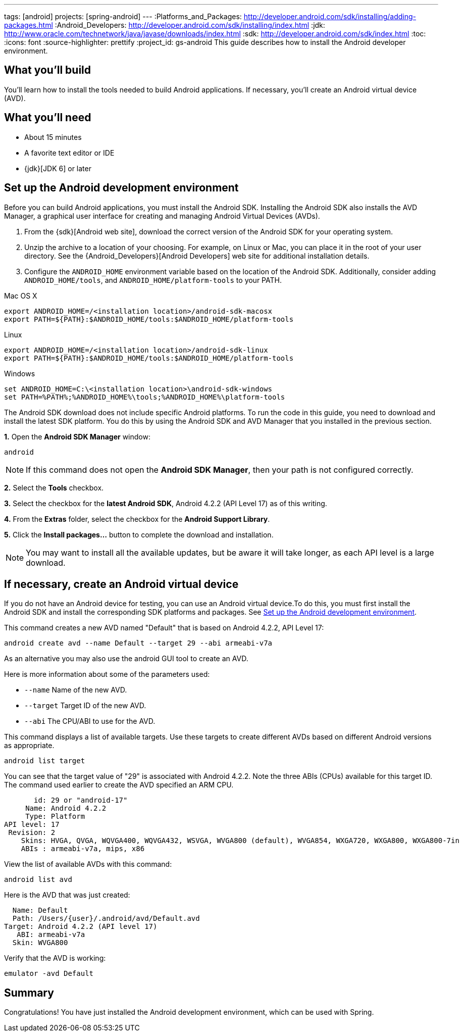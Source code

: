 ---
tags: [android]
projects: [spring-android]
---
:Platforms_and_Packages: http://developer.android.com/sdk/installing/adding-packages.html
:Android_Developers: http://developer.android.com/sdk/installing/index.html
:jdk: http://www.oracle.com/technetwork/java/javase/downloads/index.html
:sdk: http://developer.android.com/sdk/index.html
:toc:
:icons: font
:source-highlighter: prettify
:project_id: gs-android
This guide describes how to install the Android developer environment.

== What you'll build

You'll learn how to install the tools needed to build Android applications. If necessary, you'll create an Android virtual device (AVD).

== What you'll need

 - About 15 minutes
 - A favorite text editor or IDE
 - {jdk}[JDK 6] or later

[[android-dev-env]]
== Set up the Android development environment

Before you can build Android applications, you must install the Android SDK. Installing the Android SDK also installs the AVD Manager, a graphical user interface for creating and managing Android Virtual Devices (AVDs). 

1. From the {sdk}[Android web site], download the correct version of the Android SDK for your operating system. 

2. Unzip the archive to a location of your choosing. For example, on Linux or Mac, you can place it in the root of your user directory. See the {Android_Developers}[Android Developers] web site for additional installation details.

3. Configure the `ANDROID_HOME` environment variable based on the location of the Android SDK. Additionally, consider adding `ANDROID_HOME/tools`, and  `ANDROID_HOME/platform-tools` to your PATH.

//

Mac OS X::
----
export ANDROID_HOME=/<installation location>/android-sdk-macosx
export PATH=${PATH}:$ANDROID_HOME/tools:$ANDROID_HOME/platform-tools
----

Linux::
----
export ANDROID_HOME=/<installation location>/android-sdk-linux
export PATH=${PATH}:$ANDROID_HOME/tools:$ANDROID_HOME/platform-tools
----

Windows::
----
set ANDROID_HOME=C:\<installation location>\android-sdk-windows
set PATH=%PATH%;%ANDROID_HOME%\tools;%ANDROID_HOME%\platform-tools
----
    

The Android SDK download does not include specific Android platforms. To run the code in this guide, you need to download and install the latest SDK platform. You do this by using the Android SDK and AVD Manager that you installed in the previous section.

**1.** Open the **Android SDK Manager** window:

----
android
----

NOTE: If this command does not open the *Android SDK Manager*, then your path is not configured correctly.

**2.** Select the **Tools** checkbox.

**3.** Select the checkbox for the **latest Android SDK**, Android 4.2.2 (API Level 17) as of this writing.

**4.** From the **Extras** folder, select the checkbox for the **Android Support Library**.

**5.** Click the **Install packages...** button to complete the download and installation.

NOTE: You may want to install all the available updates, but be aware it will take longer, as each API level is a large download.

[[android-virtual-device]]
== If necessary, create an Android virtual device

If you do not have an Android device for testing, you can use an Android virtual device.To do this, you must first install the Android SDK and install the corresponding SDK platforms and packages. See <<android-dev-env>>.


This command creates a new AVD named "Default" that is based on Android 4.2.2, API Level 17:

----
android create avd --name Default --target 29 --abi armeabi-v7a
----

As an alternative you may also use the android GUI tool to create an AVD.

Here is more information about some of the parameters used:

 - `--name` Name of the new AVD.
 - `--target` Target ID of the new AVD.
 - `--abi` The CPU/ABI to use for the AVD.

This command displays a list of available targets. Use these targets to create different AVDs based on different Android versions as appropriate.

----
android list target
----

You can see that the target value of "29" is associated with Android 4.2.2. Note the three ABIs (CPUs) available for this target ID. The command used earlier to create the AVD specified an ARM CPU.

....
       id: 29 or "android-17"
     Name: Android 4.2.2
     Type: Platform
API level: 17
 Revision: 2
    Skins: HVGA, QVGA, WQVGA400, WQVGA432, WSVGA, WVGA800 (default), WVGA854, WXGA720, WXGA800, WXGA800-7in
    ABIs : armeabi-v7a, mips, x86
....

View the list of available AVDs with this command:

----
android list avd
----

Here is the AVD that was just created:

....
  Name: Default
  Path: /Users/{user}/.android/avd/Default.avd
Target: Android 4.2.2 (API level 17)
   ABI: armeabi-v7a
  Skin: WVGA800
....


Verify that the AVD is working:

----
emulator -avd Default
----

== Summary

Congratulations! You have just installed the Android development environment, which can be used with Spring.


